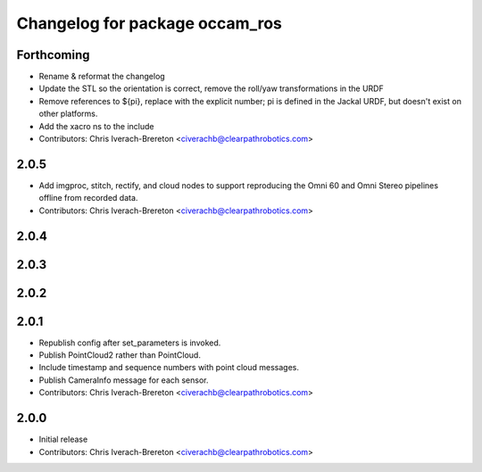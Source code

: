 ^^^^^^^^^^^^^^^^^^^^^^^^^^^^^^^
Changelog for package occam_ros
^^^^^^^^^^^^^^^^^^^^^^^^^^^^^^^

Forthcoming
-----------
* Rename & reformat the changelog
* Update the STL so the orientation is correct, remove the roll/yaw transformations in the URDF
* Remove references to ${pi}, replace with the explicit number; pi is defined in the Jackal URDF, but doesn't exist on other platforms.
* Add the xacro ns to the include
* Contributors: Chris Iverach-Brereton <civerachb@clearpathrobotics.com>

2.0.5
-----
* Add imgproc, stitch, rectify, and cloud nodes to support reproducing
  the Omni 60 and Omni Stereo pipelines offline from recorded data.
* Contributors: Chris Iverach-Brereton <civerachb@clearpathrobotics.com>

2.0.4
-----

2.0.3
-----

2.0.2
-----

2.0.1
-----
* Republish config after set_parameters is invoked.
* Publish PointCloud2 rather than PointCloud.
* Include timestamp and sequence numbers with point cloud messages.
* Publish CameraInfo message for each sensor.
* Contributors: Chris Iverach-Brereton <civerachb@clearpathrobotics.com>


2.0.0
-----
* Initial release
* Contributors: Chris Iverach-Brereton <civerachb@clearpathrobotics.com>
